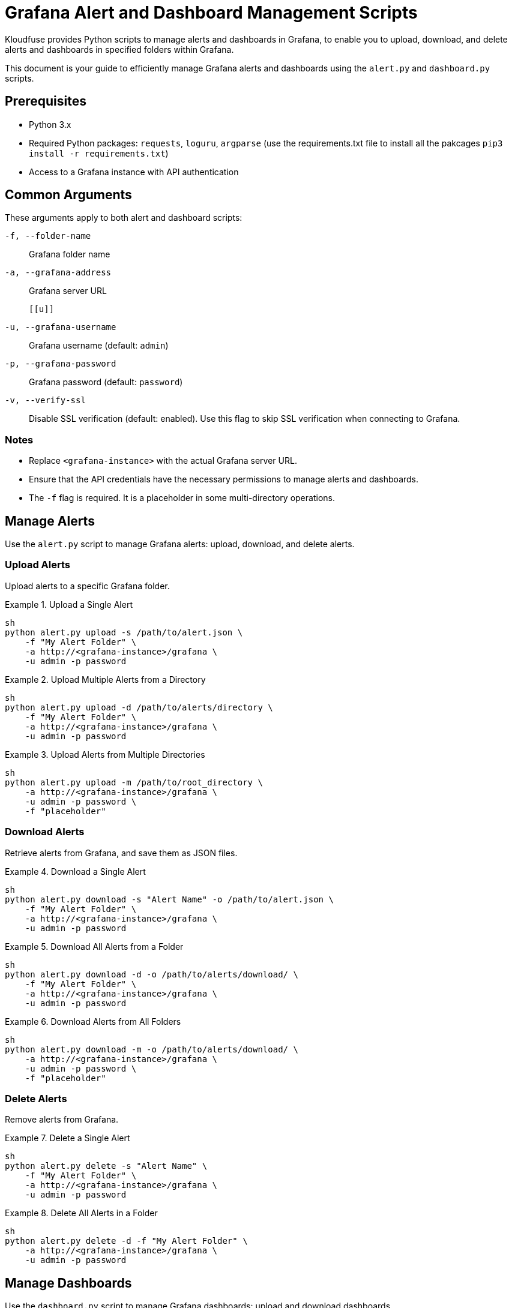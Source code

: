 = Grafana Alert and Dashboard Management Scripts

Kloudfuse provides Python scripts to manage alerts and dashboards in Grafana, to enable you to upload, download, and delete alerts and dashboards in specified folders within Grafana.

This document is your guide to efficiently manage Grafana alerts and dashboards using the `alert.py` and `dashboard.py` scripts.

[[prerequisites]]
== Prerequisites

* Python 3.x
* Required Python packages: `requests`, `loguru`, `argparse` (use the requirements.txt file to install all the pakcages `pip3 install -r requirements.txt`)
* Access to a Grafana instance with API authentication

[[arguments]]
== Common Arguments

These arguments apply to both alert and dashboard scripts:

[[f]]
`-f, --folder-name`:: Grafana folder name

[[a]]
`-a, --grafana-address`:: Grafana server URL

 [[u]]
`-u, --grafana-username`:: Grafana username (default: `admin`)

[[p]]
`-p, --grafana-password`:: Grafana password (default: `password`)

[[v]]
`-v, --verify-ssl`:: Disable SSL verification (default: enabled). Use this flag to skip SSL verification when connecting to Grafana.

[[notes]]
=== Notes

* Replace `<grafana-instance>` with the actual Grafana server URL.
* Ensure that the API credentials have the necessary permissions to manage alerts and dashboards.
* The `-f` flag is required. It is a placeholder in some multi-directory operations.

[[alerts]]
== Manage Alerts
Use the `alert.py` script to manage Grafana alerts: upload, download, and delete alerts.

[[alerts-upload]]
=== Upload Alerts
Upload alerts to a specific Grafana folder.

.Upload a Single Alert
====
[,code]
----
sh
python alert.py upload -s /path/to/alert.json \
    -f "My Alert Folder" \
    -a http://<grafana-instance>/grafana \
    -u admin -p password
----
====

.Upload Multiple Alerts from a Directory
====
[,code]
----
sh
python alert.py upload -d /path/to/alerts/directory \
    -f "My Alert Folder" \
    -a http://<grafana-instance>/grafana \
    -u admin -p password
----
====

.Upload Alerts from Multiple Directories
====
[,code]
----
sh
python alert.py upload -m /path/to/root_directory \
    -a http://<grafana-instance>/grafana \
    -u admin -p password \
    -f "placeholder"
----
====

[[alerts-download]]
=== Download Alerts

Retrieve alerts from Grafana, and save them as JSON files.

.Download a Single Alert
====
[,code]
----
sh
python alert.py download -s "Alert Name" -o /path/to/alert.json \
    -f "My Alert Folder" \
    -a http://<grafana-instance>/grafana \
    -u admin -p password
----
====

.Download All Alerts from a Folder
====
[,code]
----
sh
python alert.py download -d -o /path/to/alerts/download/ \
    -f "My Alert Folder" \
    -a http://<grafana-instance>/grafana \
    -u admin -p password
----
====

.Download Alerts from All Folders
====
[,code]
----
sh
python alert.py download -m -o /path/to/alerts/download/ \
    -a http://<grafana-instance>/grafana \
    -u admin -p password \
    -f "placeholder"
----
====

[[alerts-delete]]
=== Delete Alerts

Remove alerts from Grafana.

.Delete a Single Alert
====
[,code]
----
sh
python alert.py delete -s "Alert Name" \
    -f "My Alert Folder" \
    -a http://<grafana-instance>/grafana \
    -u admin -p password
----
====

.Delete All Alerts in a Folder
====
[,code]
----
sh
python alert.py delete -d -f "My Alert Folder" \
    -a http://<grafana-instance>/grafana \
    -u admin -p password
----
====

[[dashboards]]
== Manage Dashboards
Use the `dashboard.py` script to manage Grafana dashboards: upload and download dashboards.

[[dashboards-upload]]
=== Upload Dashboards
Upload dashboards to a specified folder in Grafana.

.Upload a Single Dashboard
====
[,code]
----
sh
python dashboard.py upload -s /path/to/dashboard.json \
    -f "My Dashboard Folder" \
    -a http://<grafana-instance>/grafana \
    -u admin -p password
----
====

.Upload All Dashboards from a Directory
====
[,code]
----
sh
python dashboard.py upload -d /path/to/dashboards/directory \
    -f "My Dashboard Folder" \
    -a http://<grafana-instance>/grafana \
    -u admin -p password
----
====

.Upload Dashboards from Multiple Directories
====
[,code]
----
sh
python dashboard.py upload -m /path/to/dashboards_root_directory \
    -a http://<grafana-instance>/grafana \
    -u admin -p password \
    -f "all"
----
====

[[dashboards-download]]
=== Download Dashboards
Retrieve dashboards from Grafana, and save them as JSON files.

.Download a Single Dashboard
====
[,code]
----
sh
python dashboard.py download -s "Dashboard Name" -o /path/to/dashboard.json \
    -f "My Dashboard Folder" \
    -a http://<grafana-instance>/grafana \
    -u admin -p password
----
====

.Download All Dashboards from a Folder
====
[,code]
----
sh
python dashboard.py download -d -o /path/to/dashboards/download/ \
    -f "My Dashboard Folder" \
    -a http://<grafana-instance>/grafana \
    -u admin -p password
----
====

.Download Dashboards from All Folders
====
[,code]
----
sh
python dashboard.py download -m -o /path/to/dashboards/download/ \
    -a http://<grafana-instance>/grafana \
    -u admin -p password \
    -f "all"
----
====


